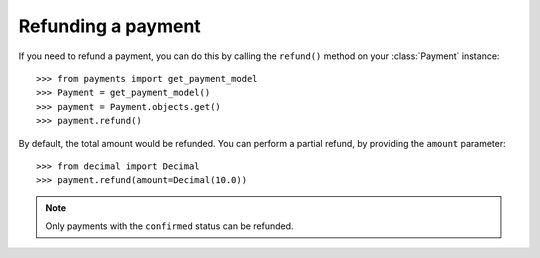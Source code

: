 Refunding a payment
===================

If you need to refund a payment, you can do this by calling the ``refund()`` method on your :class:`Payment` instance::

    >>> from payments import get_payment_model
    >>> Payment = get_payment_model()
    >>> payment = Payment.objects.get()
    >>> payment.refund()

By default, the total amount would be refunded. You can perform a partial refund, by providing the ``amount`` parameter::

    >>> from decimal import Decimal
    >>> payment.refund(amount=Decimal(10.0))

.. note::

    Only payments with the ``confirmed`` status can be refunded.
